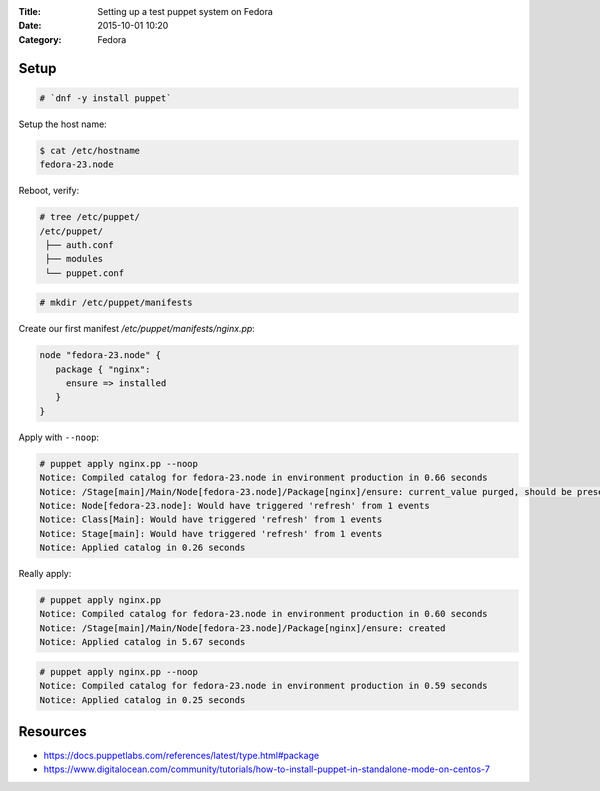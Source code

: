 :Title: Setting up a test puppet system on Fedora
:Date: 2015-10-01 10:20
:Category: Fedora

Setup
=====

.. code::
  
   # `dnf -y install puppet`

Setup the host name:

.. code::

   $ cat /etc/hostname 
   fedora-23.node

Reboot, verify:

.. code::
  $ facter | grep node
  domain => node
  fqdn => fedora-23.node

.. code::

   # tree /etc/puppet/
   /etc/puppet/
    ├── auth.conf
    ├── modules
    └── puppet.conf

.. code::

   # mkdir /etc/puppet/manifests

Create our first manifest `/etc/puppet/manifests/nginx.pp`:

.. code::

   node "fedora-23.node" {
      package { "nginx":
        ensure => installed
      }
   }


Apply with ``--noop``:

.. code::

  # puppet apply nginx.pp --noop
  Notice: Compiled catalog for fedora-23.node in environment production in 0.66 seconds
  Notice: /Stage[main]/Main/Node[fedora-23.node]/Package[nginx]/ensure: current_value purged, should be present (noop)
  Notice: Node[fedora-23.node]: Would have triggered 'refresh' from 1 events
  Notice: Class[Main]: Would have triggered 'refresh' from 1 events
  Notice: Stage[main]: Would have triggered 'refresh' from 1 events
  Notice: Applied catalog in 0.26 seconds

Really apply:

.. code::

   # puppet apply nginx.pp
   Notice: Compiled catalog for fedora-23.node in environment production in 0.60 seconds
   Notice: /Stage[main]/Main/Node[fedora-23.node]/Package[nginx]/ensure: created
   Notice: Applied catalog in 5.67 seconds


.. code::
   # rpm -q nginx
   nginx-1.8.0-13.fc23.x86_64

.. code::
   
   # puppet apply nginx.pp --noop
   Notice: Compiled catalog for fedora-23.node in environment production in 0.59 seconds
   Notice: Applied catalog in 0.25 seconds




Resources
=========

- https://docs.puppetlabs.com/references/latest/type.html#package
- https://www.digitalocean.com/community/tutorials/how-to-install-puppet-in-standalone-mode-on-centos-7


